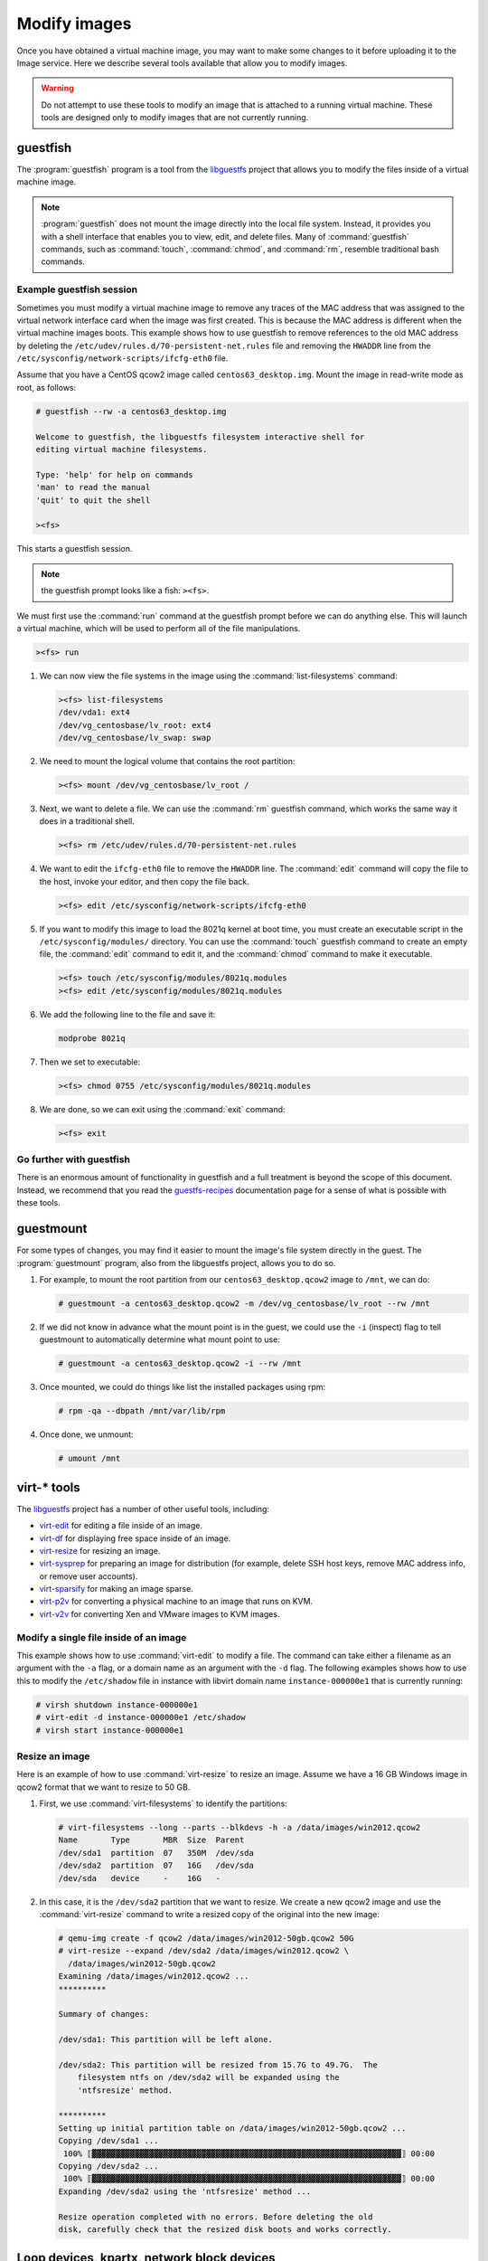 =============
Modify images
=============

Once you have obtained a virtual machine image, you may want to
make some changes to it before uploading it to the Image service.
Here we describe several tools available that allow you to modify images.

.. warning::

   Do not attempt to use these tools to modify an image
   that is attached to a running virtual machine.
   These tools are designed only to modify images that
   are not currently running.

guestfish
~~~~~~~~~

The :program:`guestfish` program is a tool from the
`libguestfs <http://libguestfs.org/>`_ project that allows
you to modify the files inside of a virtual machine image.

.. note::

   :program:`guestfish` does not mount the image directly into the
   local file system. Instead, it provides you with a shell
   interface that enables you to view, edit, and delete files.
   Many of :command:`guestfish` commands, such as :command:`touch`,
   :command:`chmod`, and :command:`rm`, resemble traditional bash commands.

Example guestfish session
-------------------------

Sometimes you must modify a virtual machine image to remove
any traces of the MAC address that was assigned to the virtual
network interface card when the image was first created.
This is because the MAC address is different when the virtual
machine images boots.
This example shows how to use guestfish to remove
references to the old MAC address by deleting the
``/etc/udev/rules.d/70-persistent-net.rules`` file and
removing the ``HWADDR`` line from the
``/etc/sysconfig/network-scripts/ifcfg-eth0`` file.

Assume that you have a CentOS qcow2 image called ``centos63_desktop.img``.
Mount the image in read-write mode as root, as follows:

.. code-block:: console

   # guestfish --rw -a centos63_desktop.img

   Welcome to guestfish, the libguestfs filesystem interactive shell for
   editing virtual machine filesystems.

   Type: 'help' for help on commands
   'man' to read the manual
   'quit' to quit the shell

   ><fs>

This starts a guestfish session.

.. note::

   the guestfish prompt looks like a fish: ``><fs>``.

We must first use the :command:`run` command at the guestfish
prompt before we can do anything else.
This will launch a virtual machine, which will
be used to perform all of the file manipulations.

.. code-block:: console

   ><fs> run

#. We can now view the file systems in the image using the
   :command:`list-filesystems` command:

   .. code-block:: console

      ><fs> list-filesystems
      /dev/vda1: ext4
      /dev/vg_centosbase/lv_root: ext4
      /dev/vg_centosbase/lv_swap: swap

#. We need to mount the logical volume that contains the root partition:

   .. code-block:: console

      ><fs> mount /dev/vg_centosbase/lv_root /

#. Next, we want to delete a file. We can use the :command:`rm` guestfish
   command, which works the same way it does in a traditional shell.

   .. code-block:: console

      ><fs> rm /etc/udev/rules.d/70-persistent-net.rules

#. We want to edit the ``ifcfg-eth0`` file to remove the ``HWADDR`` line.
   The :command:`edit` command will copy the file to the host,
   invoke your editor, and then copy the file back.

   .. code-block:: console

      ><fs> edit /etc/sysconfig/network-scripts/ifcfg-eth0

#. If you want to modify this image to load the 8021q kernel
   at boot time, you must create an executable script in the
   ``/etc/sysconfig/modules/`` directory.
   You can use the :command:`touch` guestfish command to create
   an empty file, the :command:`edit` command to edit it,
   and the :command:`chmod` command to make it executable.

   .. code-block:: console

      ><fs> touch /etc/sysconfig/modules/8021q.modules
      ><fs> edit /etc/sysconfig/modules/8021q.modules

#. We add the following line to the file and save it:

   .. code-block:: console

      modprobe 8021q

#. Then we set to executable:

   .. code-block:: console

      ><fs> chmod 0755 /etc/sysconfig/modules/8021q.modules

#. We are done, so we can exit using the :command:`exit` command:

   .. code-block:: console

      ><fs> exit

Go further with guestfish
-------------------------

There is an enormous amount of functionality in guestfish
and a full treatment is beyond the scope of this document.
Instead, we recommend that you read the
`guestfs-recipes <http://libguestfs.org/guestfs-recipes.1.html>`_
documentation page for a sense of what is possible with these tools.

guestmount
~~~~~~~~~~

For some types of changes, you may find it easier to
mount the image's file system directly in the guest.
The :program:`guestmount` program, also from the
libguestfs project, allows you to do so.

#. For example, to mount the root partition from our
   ``centos63_desktop.qcow2`` image to ``/mnt``, we can do:

   .. code-block:: console

      # guestmount -a centos63_desktop.qcow2 -m /dev/vg_centosbase/lv_root --rw /mnt

#. If we did not know in advance what the mount point is in
   the guest, we could use the ``-i`` (inspect) flag to tell guestmount
   to automatically determine what mount point to use:

   .. code-block:: console

      # guestmount -a centos63_desktop.qcow2 -i --rw /mnt

#. Once mounted, we could do things like list the installed packages using rpm:

   .. code-block:: console

      # rpm -qa --dbpath /mnt/var/lib/rpm

#. Once done, we unmount:

   .. code-block:: console

      # umount /mnt

virt-* tools
~~~~~~~~~~~~

The `libguestfs <http://libguestfs.org/>`_
project has a number of other useful tools, including:

* `virt-edit <http://libguestfs.org/virt-edit.1.html>`_
  for editing a file inside of an image.
* `virt-df <http://libguestfs.org/virt-df.1.html>`_
  for displaying free space inside of an image.
* `virt-resize <http://libguestfs.org/virt-resize.1.html>`_
  for resizing an image.
* `virt-sysprep <http://libguestfs.org/virt-sysprep.1.html>`_
  for preparing an image for distribution (for example, delete
  SSH host keys, remove MAC address info, or remove user accounts).
* `virt-sparsify <http://libguestfs.org/virt-sparsify.1.html>`_
  for making an image sparse.
* `virt-p2v <http://libguestfs.org/virt-v2v/>`_
  for converting a physical machine to an image that runs on KVM.
* `virt-v2v <http://libguestfs.org/virt-v2v/>`_
  for converting Xen and VMware images to KVM images.

Modify a single file inside of an image
---------------------------------------

This example shows how to use :command:`virt-edit` to modify a file.
The command can take either a filename as an argument with the
``-a`` flag, or a domain name as an argument with the ``-d`` flag.
The following examples shows how to use this to modify the
``/etc/shadow`` file in instance with libvirt domain name
``instance-000000e1`` that is currently running:

.. code-block:: console

   # virsh shutdown instance-000000e1
   # virt-edit -d instance-000000e1 /etc/shadow
   # virsh start instance-000000e1

Resize an image
---------------

Here is an example of how to use :command:`virt-resize` to resize an image.
Assume we have a 16 GB Windows image in qcow2 format that we want to
resize to 50 GB.

#. First, we use :command:`virt-filesystems` to identify the partitions:

   .. code-block:: console

      # virt-filesystems --long --parts --blkdevs -h -a /data/images/win2012.qcow2
      Name       Type       MBR  Size  Parent
      /dev/sda1  partition  07   350M  /dev/sda
      /dev/sda2  partition  07   16G   /dev/sda
      /dev/sda   device     -    16G   -

#. In this case, it is the ``/dev/sda2`` partition that we want to resize.
   We create a new qcow2 image and use the :command:`virt-resize` command to
   write a resized copy of the original into the new image:

   .. code-block:: console

      # qemu-img create -f qcow2 /data/images/win2012-50gb.qcow2 50G
      # virt-resize --expand /dev/sda2 /data/images/win2012.qcow2 \
        /data/images/win2012-50gb.qcow2
      Examining /data/images/win2012.qcow2 ...
      **********

      Summary of changes:

      /dev/sda1: This partition will be left alone.

      /dev/sda2: This partition will be resized from 15.7G to 49.7G.  The
          filesystem ntfs on /dev/sda2 will be expanded using the
          'ntfsresize' method.

      **********
      Setting up initial partition table on /data/images/win2012-50gb.qcow2 ...
      Copying /dev/sda1 ...
       100% ⟦▓▓▓▓▓▓▓▓▓▓▓▓▓▓▓▓▓▓▓▓▓▓▓▓▓▓▓▓▓▓▓▓▓▓▓▓▓▓▓▓▓▓▓▓▓▓▓▓▓▓▓▓▓▓▓▓▓▓▓▓▓▓▓▓▓⟧ 00:00
      Copying /dev/sda2 ...
       100% ⟦▓▓▓▓▓▓▓▓▓▓▓▓▓▓▓▓▓▓▓▓▓▓▓▓▓▓▓▓▓▓▓▓▓▓▓▓▓▓▓▓▓▓▓▓▓▓▓▓▓▓▓▓▓▓▓▓▓▓▓▓▓▓▓▓▓⟧ 00:00
      Expanding /dev/sda2 using the 'ntfsresize' method ...

      Resize operation completed with no errors. Before deleting the old
      disk, carefully check that the resized disk boots and works correctly.

Loop devices, kpartx, network block devices
~~~~~~~~~~~~~~~~~~~~~~~~~~~~~~~~~~~~~~~~~~~

If you do not have access to libguestfs, you can mount
image file systems directly in the host using loop
devices, kpartx, and network block devices.

.. warning::

   Mounting untrusted guest images using the tools described in
   this section is a security risk, always use libguestfs tools
   such as guestfish and guestmount if you have access to them.
   See `A reminder why you should never mount guest disk images
   on the host OS <https://www.berrange.com/posts/2013/02/20/
   a-reminder-why-you-should-never-mount-guest-disk-images-on-the-host-os/>`_
   by Daniel Berrangé for more details.

Mount a raw image (without LVM)
-------------------------------

If you have a raw virtual machine image that is not using
LVM to manage its partitions, use the :command:`losetup` command
to find an unused loop device.

.. code-block:: console

   # losetup -f
   /dev/loop0

In this example, ``/dev/loop0`` is free.
Associate a loop device with the raw image:

.. code-block:: console

   # losetup /dev/loop0 fedora17.img

If the image only has a single partition,
you can mount the loop device directly:

.. code-block:: console

   # mount /dev/loop0 /mnt

If the image has multiple partitions, use :command:`kpartx` to expose the
partitions as separate devices (for example, ``/dev/mapper/loop0p1``),
then mount the partition that corresponds to the root file system:

.. code-block:: console

   # kpartx -av /dev/loop0

If the image has, say three partitions (/boot, /, swap),
there should be one new device created per partition:

.. code-block:: console

   $ ls -l /dev/mapper/loop0p*
   brw-rw---- 1 root disk 43, 49 2012-03-05 15:32 /dev/mapper/loop0p1
   brw-rw---- 1 root disk 43, 50 2012-03-05 15:32 /dev/mapper/loop0p2
   brw-rw---- 1 root disk 43, 51 2012-03-05 15:32 /dev/mapper/loop0p3

To mount the second partition, as root:

.. code-block:: console

   # mkdir /mnt/image
   # mount /dev/mapper/loop0p2 /mnt

Once you are done, to clean up:

.. code-block:: console

   # umount /mnt
   # kpartx -d /dev/loop0
   # losetup -d /dev/loop0

Mount a raw image (with LVM)
----------------------------

If your partitions are managed with LVM, use losetup
and kpartx as in the previous example to expose the
partitions to the host.

.. code-block:: console

   # losetup -f
   /dev/loop0
   # losetup /dev/loop0 rhel62.img
   # kpartx -av /dev/loop0

Next, you need to use the :command:`vgscan` command to identify the LVM
volume groups and then :command:`vgchange` to expose the volumes as devices:

.. code-block:: console

   # vgscan
   Reading all physical volumes. This may take a while...
   Found volume group "vg_rhel62x8664" using metadata type lvm2
   # vgchange -ay
   2 logical volume(s) in volume group "vg_rhel62x8664" now active
   # mount /dev/vg_rhel62x8664/lv_root /mnt

Clean up when you are done:

.. code-block:: console

   # umount /mnt
   # vgchange -an vg_rhel62x8664
   # kpartx -d /dev/loop0
   # losetup -d /dev/loop0

Mount a qcow2 image (without LVM)
---------------------------------

You need the ``nbd`` (network block device) kernel module
loaded to mount qcow2 images. This will load it with support
for 16 block devices, which is fine for our purposes. As root:

.. code-block:: console

   # modprobe nbd max_part=16

Assuming the first block device (``/dev/nbd0``) is not currently
in use, we can expose the disk partitions using the
:command:`qemu-nbd` and :command:`partprobe` commands. As root:

.. code-block:: console

   # qemu-nbd -c /dev/nbd0 image.qcow2
   # partprobe /dev/nbd0

If the image has, say three partitions (/boot, /, swap),
there should be one new device created for each partition:

.. code-block:: console

   $ ls -l /dev/nbd3*
   brw-rw---- 1 root disk 43, 48 2012-03-05 15:32 /dev/nbd0
   brw-rw---- 1 root disk 43, 49 2012-03-05 15:32 /dev/nbd0p1
   brw-rw---- 1 root disk 43, 50 2012-03-05 15:32 /dev/nbd0p2
   brw-rw---- 1 root disk 43, 51 2012-03-05 15:32 /dev/nbd0p3

.. note::

   If the network block device you selected was already in use,
   the initial ``qemu-nbd`` command will fail silently, and the
   ``/dev/nbd3p{1,2,3}`` device files will not be created.

If the image partitions are not managed with LVM,
they can be mounted directly:

.. code-block:: console

   # mkdir /mnt/image
   # mount /dev/nbd3p2 /mnt

When you are done, clean up:

.. code-block:: console

   # umount /mnt
   # qemu-nbd -d /dev/nbd0

Mount a qcow2 image (with LVM)
------------------------------

If the image partitions are managed with LVM, after you use
:command:`qemu-nbd` and :command:`partprobe`, you must use
:command:`vgscan` and :command:`vgchange -ay` in order to
expose the LVM partitions as devices that can be mounted:

.. code-block:: console

   # modprobe nbd max_part=16
   # qemu-nbd -c /dev/nbd0 image.qcow2
   # partprobe /dev/nbd0
   # vgscan
   Reading all physical volumes. This may take a while...
   Found volume group "vg_rhel62x8664" using metadata type lvm2
   # vgchange -ay
   2 logical volume(s) in volume group "vg_rhel62x8664" now active
   # mount /dev/vg_rhel62x8664/lv_root /mnt

When you are done, clean up:

.. code-block:: console

   # umount /mnt
   # vgchange -an vg_rhel62x8664
   # qemu-nbd -d /dev/nbd0
